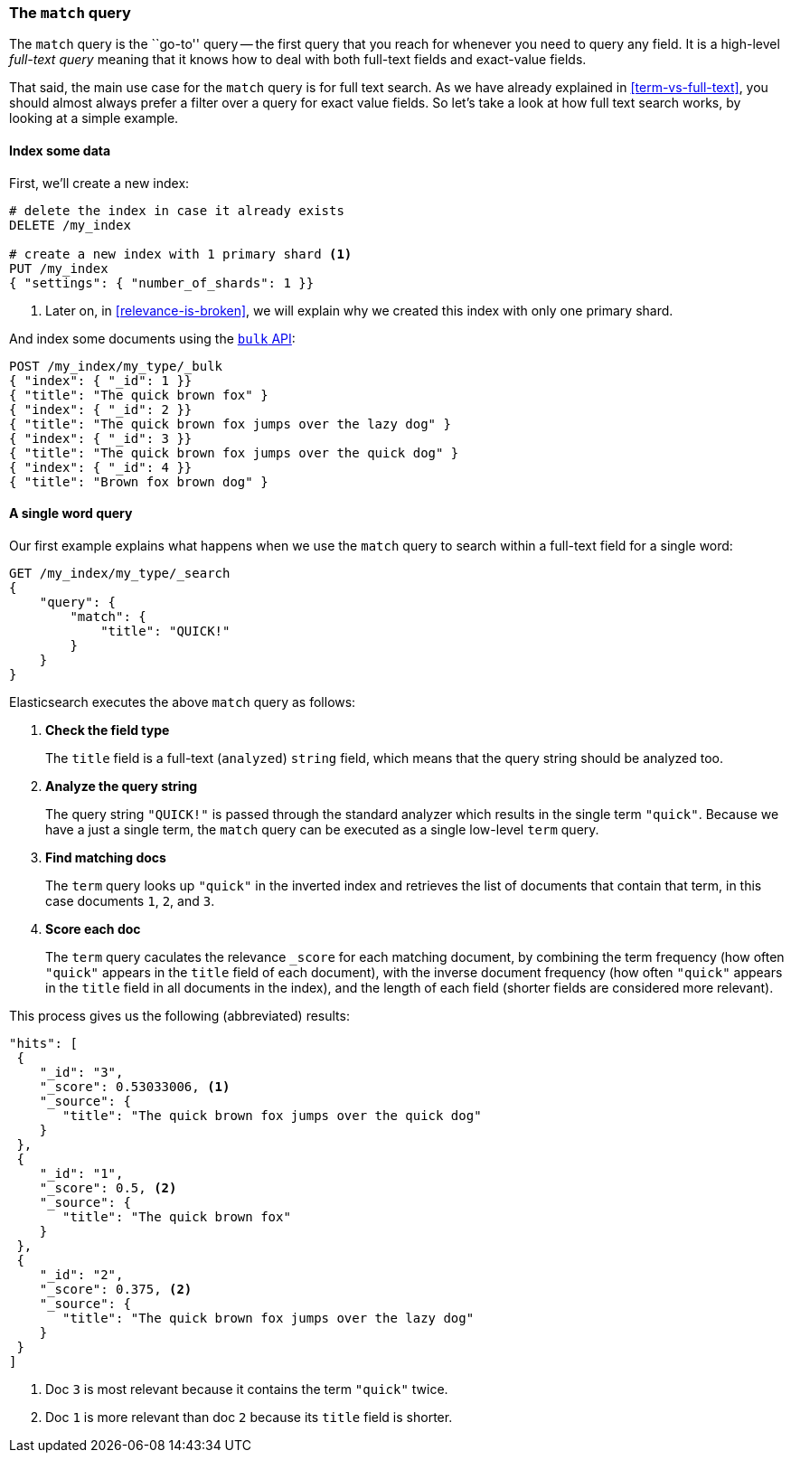 [[match-query]]
=== The `match` query

The `match` query is the ``go-to'' query -- the first query that you reach for
whenever you need to query any field. It is a high-level _full-text query_
meaning that it knows how to deal with both full-text fields and exact-value
fields.

That said, the main use case for the `match` query is for full text search. As
we have already explained in <<term-vs-full-text>>, you should almost always
prefer a filter over a query for exact value fields. So let's take a look at
how full text search works, by looking at a simple example.

==== Index some data

First, we'll create a new index:

[source,js]
--------------------------------------------------
# delete the index in case it already exists
DELETE /my_index

# create a new index with 1 primary shard <1>
PUT /my_index
{ "settings": { "number_of_shards": 1 }}
--------------------------------------------------

<1> Later on, in <<relevance-is-broken>>, we will explain why
    we created this index with only one primary shard.

And index some documents using the <<bulk,`bulk` API>>:

[source,js]
--------------------------------------------------
POST /my_index/my_type/_bulk
{ "index": { "_id": 1 }}
{ "title": "The quick brown fox" }
{ "index": { "_id": 2 }}
{ "title": "The quick brown fox jumps over the lazy dog" }
{ "index": { "_id": 3 }}
{ "title": "The quick brown fox jumps over the quick dog" }
{ "index": { "_id": 4 }}
{ "title": "Brown fox brown dog" }
--------------------------------------------------

==== A single word query

Our first example explains what happens when we use the `match` query to
search within a full-text field for a single word:

[source,js]
--------------------------------------------------
GET /my_index/my_type/_search
{
    "query": {
        "match": {
            "title": "QUICK!"
        }
    }
}
--------------------------------------------------

Elasticsearch executes the above `match` query as follows:

1. *Check the field type*
+
The `title` field is a full-text (`analyzed`) `string` field, which means that
the query string should be analyzed too.

2. *Analyze the query string*
+
The query string `"QUICK!"` is passed through the standard analyzer which
results in the single term `"quick"`. Because we have a just a single term,
the `match` query can be executed as a single low-level `term` query.

3. *Find matching docs*
+
The `term` query looks up `"quick"` in the inverted index and retrieves the
list of documents that contain that term, in this case documents `1`, `2`, and
`3`.

4. *Score each doc*
+
The `term` query caculates the relevance `_score` for each matching document,
by combining the term frequency (how often `"quick"` appears in the `title`
field of each document), with the inverse document frequency (how often
`"quick"` appears in the `title` field in all documents in the index), and the
length of each field (shorter fields are considered more relevant).

This process gives us the following (abbreviated) results:

[source,js]
--------------------------------------------------
"hits": [
 {
    "_id": "3",
    "_score": 0.53033006, <1>
    "_source": {
       "title": "The quick brown fox jumps over the quick dog"
    }
 },
 {
    "_id": "1",
    "_score": 0.5, <2>
    "_source": {
       "title": "The quick brown fox"
    }
 },
 {
    "_id": "2",
    "_score": 0.375, <2>
    "_source": {
       "title": "The quick brown fox jumps over the lazy dog"
    }
 }
]
--------------------------------------------------
<1> Doc `3` is most relevant because it contains the term `"quick"` twice.
<2> Doc `1` is more relevant than doc `2` because its `title` field is shorter.
